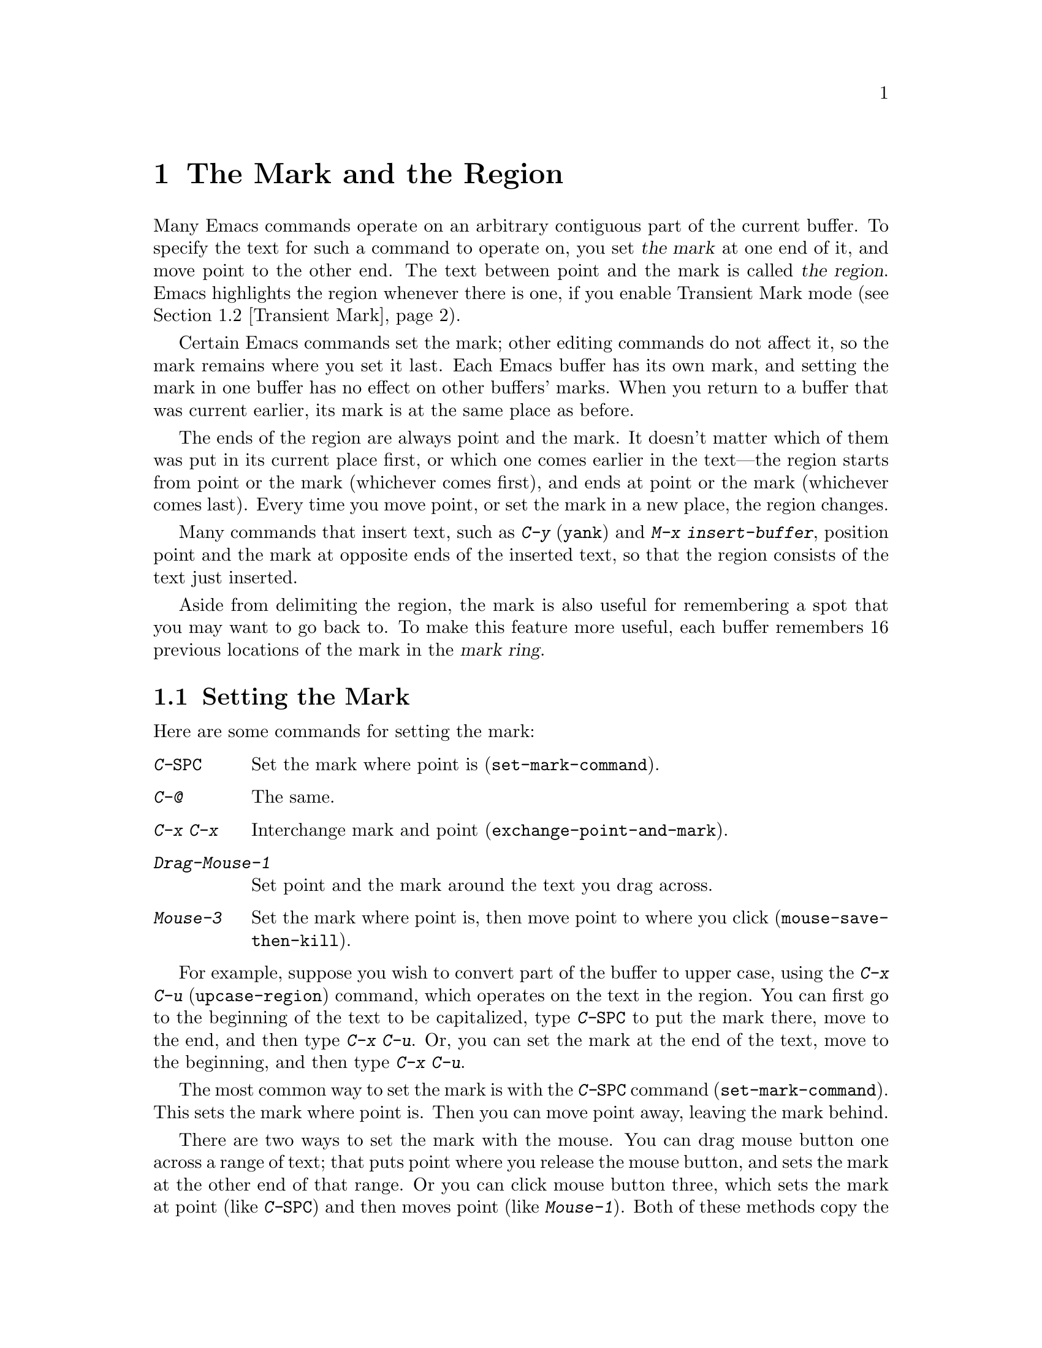 @c This is part of the Emacs manual.
@c Copyright (C) 1985,86,87,93,94,95,1997,2001 Free Software Foundation, Inc.
@c See file emacs.texi for copying conditions.
@node Mark, Killing, Help, Top
@chapter The Mark and the Region
@cindex mark
@cindex setting a mark
@cindex region

  Many Emacs commands operate on an arbitrary contiguous part of the
current buffer.  To specify the text for such a command to operate on,
you set @dfn{the mark} at one end of it, and move point to the other
end.  The text between point and the mark is called @dfn{the region}.
Emacs highlights the region whenever there is one, if you enable
Transient Mark mode (@pxref{Transient Mark}).

  Certain Emacs commands set the mark; other editing commands do not
affect it, so the mark remains where you set it last.  Each Emacs
buffer has its own mark, and setting the mark in one buffer has no
effect on other buffers' marks.  When you return to a buffer that was
current earlier, its mark is at the same place as before.

  The ends of the region are always point and the mark.  It doesn't
matter which of them was put in its current place first, or which one
comes earlier in the text---the region starts from point or the mark
(whichever comes first), and ends at point or the mark (whichever
comes last).  Every time you move point, or set the mark in a new
place, the region changes.

  Many commands that insert text, such as @kbd{C-y} (@code{yank}) and
@kbd{M-x insert-buffer}, position point and the mark at opposite ends
of the inserted text, so that the region consists of the text just
inserted.

  Aside from delimiting the region, the mark is also useful for
remembering a spot that you may want to go back to.  To make this
feature more useful, each buffer remembers 16 previous locations of the
mark in the @dfn{mark ring}.

@menu
* Setting Mark::	Commands to set the mark.
* Transient Mark::	How to make Emacs highlight the region--
			  when there is one.
* Using Region::	Summary of ways to operate on contents of the region.
* Marking Objects::	Commands to put region around textual units.
* Mark Ring::   	Previous mark positions saved so you can go back there.
* Global Mark Ring::    Previous mark positions in various buffers.
@end menu

@node Setting Mark
@section Setting the Mark

  Here are some commands for setting the mark:

@table @kbd
@item C-@key{SPC}
Set the mark where point is (@code{set-mark-command}).
@item C-@@
The same.
@item C-x C-x
Interchange mark and point (@code{exchange-point-and-mark}).
@item Drag-Mouse-1
Set point and the mark around the text you drag across.
@item Mouse-3
Set the mark where point is, then move point to where you click
(@code{mouse-save-then-kill}).
@end table

  For example, suppose you wish to convert part of the buffer to
upper case, using the @kbd{C-x C-u} (@code{upcase-region}) command,
which operates on the text in the region.  You can first go to the
beginning of the text to be capitalized, type @kbd{C-@key{SPC}} to put
the mark there, move to the end, and then type @kbd{C-x C-u}.  Or, you
can set the mark at the end of the text, move to the beginning, and then
type @kbd{C-x C-u}.

@kindex C-SPC
@findex set-mark-command
  The most common way to set the mark is with the @kbd{C-@key{SPC}} command
(@code{set-mark-command}).  This sets the mark where point is.  Then you
can move point away, leaving the mark behind.

  There are two ways to set the mark with the mouse.  You can drag mouse
button one across a range of text; that puts point where you release the
mouse button, and sets the mark at the other end of that range.  Or you
can click mouse button three, which sets the mark at point (like
@kbd{C-@key{SPC}}) and then moves point (like @kbd{Mouse-1}).  Both of
these methods copy the region into the kill ring in addition to setting
the mark; that gives behavior consistent with other window-driven
applications, but if you don't want to modify the kill ring, you must
use keyboard commands to set the mark.  @xref{Mouse Commands}.

@kindex C-x C-x
@findex exchange-point-and-mark
  Ordinary terminals have only one cursor, so there is no way for Emacs
to show you where the mark is located.  You have to remember.  The usual
solution to this problem is to set the mark and then use it soon, before
you forget where it is.  Alternatively, you can see where the mark is
with the command @kbd{C-x C-x} (@code{exchange-point-and-mark}) which
puts the mark where point was and point where the mark was.  The extent
of the region is unchanged, but the cursor and point are now at the
previous position of the mark.  In Transient Mark mode, this command
reactivates the mark.

  @kbd{C-x C-x} is also useful when you are satisfied with the position
of point but want to move the other end of the region (where the mark
is); do @kbd{C-x C-x} to put point at that end of the region, and then
move it.  Using @kbd{C-x C-x} a second time, if necessary, puts the mark at
the new position with point back at its original position.

  For more facilities that allow you to go to previously set marks, see
@ref{Mark Ring}.

@kindex C-@@
  There is no such character as @kbd{C-@key{SPC}} in ASCII; when you
type @key{SPC} while holding down @key{CTRL}, what you get on most
ordinary terminals is the character @kbd{C-@@}.  This key is actually
bound to @code{set-mark-command}.  But unless you are unlucky enough to
have a terminal where typing @kbd{C-@key{SPC}} does not produce
@kbd{C-@@}, you might as well think of this character as
@kbd{C-@key{SPC}}.  Under X, @kbd{C-@key{SPC}} is actually a distinct
character, but its binding is still @code{set-mark-command}.

@node Transient Mark
@section Transient Mark Mode
@cindex mode, Transient Mark
@cindex Transient Mark mode
@cindex highlighting region
@cindex region highlighting

  On a terminal that supports colors, Emacs can highlight the current
region.  But normally it does not.  Why not?

  Highlighting the region whenever it exists would not be desirable in
Emacs, because once you have set a mark, there is @emph{always} a
region (in that buffer).  And highlighting the region all the time
would be a nuisance.  So normally Emacs highlights the region only
immediately after you have selected one with the mouse.

  You can turn on region highlighting by enabling Transient Mark mode.
This is a more rigid mode of operation in which the region ``lasts''
only temporarily, so you must set up a region for each command that uses
one.  In Transient Mark mode, most of the time there is no region;
therefore, highlighting the region when it exists is useful and
not annoying.

@findex transient-mark-mode
  To enable Transient Mark mode, type @kbd{M-x transient-mark-mode}.
This command toggles the mode, so you can repeat the command to turn off
the mode.

  Here are the details of Transient Mark mode:

@itemize @bullet
@item
To set the mark, type @kbd{C-@key{SPC}} (@code{set-mark-command}).
This makes the mark active and thus begins highlighting of the region.
As you move point, you will see the highlighted region grow and
shrink.

@item 
The mouse commands for specifying the mark also make it active.  So do
keyboard commands whose purpose is to specify a region, including
@kbd{M-@@}, @kbd{C-M-@@}, @kbd{M-h}, @kbd{C-M-h}, @kbd{C-x C-p}, and
@kbd{C-x h}.

@item
When the mark is active, you can execute commands that operate on the
region, such as killing, indenting, or writing to a file.

@item
Any change to the buffer, such as inserting or deleting a character,
deactivates the mark.  This means any subsequent command that operates
on a region will get an error and refuse to operate.  You can make the
region active again by typing @kbd{C-x C-x}.

@item
Commands like @kbd{M->} and @kbd{C-s}, that ``leave the mark behind'' in
addition to some other primary purpose, do not activate the new mark.
You can activate the new region by executing @kbd{C-x C-x}
(@code{exchange-point-and-mark}).

@item
@kbd{C-s} when the mark is active does not alter the mark.

@item
Quitting with @kbd{C-g} deactivates the mark.

@item
Some commands operate on the region whenever it is active.  For
instance, @kbd{C-x u} in Transient Mark mode operates on the region
when there is a region.  Outside Transient Mark mode, you must type
@kbd{C-u C-x u} if you want it to operate on the region.
@xref{Undo}.   Other commands that act this way are identified
in their own documentation.
@end itemize

  The highlighting of the region uses the @code{region} face; you can
customize the appearance of the highlighted region by changing this
face.  @xref{Face Customization}.

@vindex highlight-nonselected-windows
  When multiple windows show the same buffer, they can have different
regions, because they can have different values of point (though they
all share one common mark position).  Ordinarily, only the selected
window highlights its region (@pxref{Windows}).  However, if the
variable @code{highlight-nonselected-windows} is non-@code{nil}, then
each window highlights its own region (provided that Transient Mark mode
is enabled and the mark in the window's buffer is active).

  When Transient Mark mode is not enabled, every command that sets the
mark also activates it, and nothing ever deactivates it.

@vindex mark-even-if-inactive
  If the variable @code{mark-even-if-inactive} is non-@code{nil} in
Transient Mark mode, then commands can use the mark and the region
even when it is inactive.  Region highlighting appears and disappears 
just as it normally does in Transient Mark mode, but the mark doesn't
really go away when the highlighting disappears.

@cindex Zmacs mode
  Transient Mark mode is also sometimes known as ``Zmacs mode''
because the Zmacs editor on the MIT Lisp Machine handled the mark in a
similar way.

@node Using Region
@section Operating on the Region

@cindex operations on a marked region
  Once you have a region and the mark is active, here are some of the
ways you can operate on the region:

@itemize @bullet
@item
Kill it with @kbd{C-w} (@pxref{Killing}).
@item
Save it in a register with @kbd{C-x r s} (@pxref{Registers}).
@item
Save it in a buffer or a file (@pxref{Accumulating Text}).
@item
Convert case with @kbd{C-x C-l} or @kbd{C-x C-u} (@pxref{Case}).
@item
Indent it with @kbd{C-x @key{TAB}} or @kbd{C-M-\} (@pxref{Indentation}).
@item
Fill it as text with @kbd{M-x fill-region} (@pxref{Filling}).
@item
Print hardcopy with @kbd{M-x print-region} (@pxref{Hardcopy}).
@item
Evaluate it as Lisp code with @kbd{M-x eval-region} (@pxref{Lisp Eval}).
@end itemize

  Most commands that operate on the text in the region have the word
@code{region} in their names.

@node Marking Objects
@section Commands to Mark Textual Objects

@cindex marking sections of text
  Here are the commands for placing point and the mark around a textual
object such as a word, list, paragraph or page.

@table @kbd
@item M-@@
Set mark after end of next word (@code{mark-word}).  This command and
the following one do not move point.
@item C-M-@@
Set mark after end of following balanced expression (@code{mark-sexp}).
@item M-h
Put region around current paragraph (@code{mark-paragraph}).
@item C-M-h
Put region around current defun (@code{mark-defun}).
@item C-x h
Put region around the entire buffer (@code{mark-whole-buffer}).
@item C-x C-p
Put region around current page (@code{mark-page}).
@end table

@kbd{M-@@} (@code{mark-word}) puts the mark at the end of the next
word, while @kbd{C-M-@@} (@code{mark-sexp}) puts it at the end of the
next balanced expression (@pxref{Expressions}).  These commands handle
arguments just like @kbd{M-f} and @kbd{C-M-f}.

@kindex C-x h
@findex mark-whole-buffer
   Other commands set both point and mark, to delimit an object in the
buffer.  For example, @kbd{M-h} (@code{mark-paragraph}) moves point to
the beginning of the paragraph that surrounds or follows point, and
puts the mark at the end of that paragraph (@pxref{Paragraphs}).  It
prepares the region so you can indent, case-convert, or kill a whole
paragraph.  With prefix argument, if the argument's value is positive,
@kbd{M-h} marks that many paragraphs, the paragraph surrounding point
plus some following paragraphs.  If the prefix argument is negative,
@kbd{M-h} also marks that many paragraphs, but the preceding ones
instead of the following.  (With a positive argument, point is put
at the beginning and mark at end, with a negative argument, point is
at end and mark at the beginning.)

  @kbd{C-M-h} (@code{mark-defun}) similarly puts point before, and the
mark after, the current (or following) major top-level definition, or
defun (@pxref{Moving by Defuns}).  @kbd{C-x C-p} (@code{mark-page})
puts point before the current page, and mark at the end
(@pxref{Pages}).  The mark goes after the terminating page delimiter
(to include it in the region), while point goes after the preceding
page delimiter (to exclude it).  A numeric argument specifies a later
page (if positive) or an earlier page (if negative) instead of the
current page.

  Finally, @kbd{C-x h} (@code{mark-whole-buffer}) sets up the entire
buffer as the region, by putting point at the beginning and the mark at
the end.

  In Transient Mark mode, all of these commands activate the mark.

@node Mark Ring
@section The Mark Ring

@kindex C-u C-SPC
@cindex mark ring
@kindex C-u C-@@
  Aside from delimiting the region, the mark is also useful for
remembering a spot that you may want to go back to.  To make this
feature more useful, each buffer remembers 16 previous locations of the
mark, in the @dfn{mark ring}.  Commands that set the mark also push the
old mark onto this ring.  To return to a marked location, use @kbd{C-u
C-@key{SPC}} (or @kbd{C-u C-@@}); this is the command
@code{set-mark-command} given a numeric argument.  It moves point to
where the mark was, and restores the mark from the ring of former
marks.  Thus, repeated use of this command moves point to all of the old
marks on the ring, one by one.  The mark positions you move through in
this way are not lost; they go to the end of the ring.

  Each buffer has its own mark ring.  All editing commands use the current
buffer's mark ring.  In particular, @kbd{C-u C-@key{SPC}} always stays in
the same buffer.

  Many commands that can move long distances, such as @kbd{M-<}
(@code{beginning-of-buffer}), start by setting the mark and saving the
old mark on the mark ring.  This is to make it easier for you to move
back later.  Searches set the mark if they move point.  You can tell
when a command sets the mark because it displays @samp{Mark set} in the
echo area.

  If you want to move back to the same place over and over, the mark
ring may not be convenient enough.  If so, you can record the position
in a register for later retrieval (@pxref{RegPos,, Saving Positions in
Registers}).

@vindex mark-ring-max
  The variable @code{mark-ring-max} specifies the maximum number of
entries to keep in the mark ring.  If that many entries exist and
another one is pushed, the earliest one in the list is discarded.  Repeating
@kbd{C-u C-@key{SPC}} cycles through the positions currently in the
ring.

@vindex mark-ring
  The variable @code{mark-ring} holds the mark ring itself, as a list of
marker objects, with the most recent first.  This variable is local in
every buffer.

@node Global Mark Ring
@section The Global Mark Ring
@cindex global mark ring

  In addition to the ordinary mark ring that belongs to each buffer,
Emacs has a single @dfn{global mark ring}.  It records a sequence of
buffers in which you have recently set the mark, so you can go back
to those buffers.

  Setting the mark always makes an entry on the current buffer's mark
ring.  If you have switched buffers since the previous mark setting, the
new mark position makes an entry on the global mark ring also.  The
result is that the global mark ring records a sequence of buffers that
you have been in, and, for each buffer, a place where you set the mark.

@kindex C-x C-@key{SPC}
@findex pop-global-mark
  The command @kbd{C-x C-@key{SPC}} (@code{pop-global-mark}) jumps to
the buffer and position of the latest entry in the global ring.  It also
rotates the ring, so that successive uses of @kbd{C-x C-@key{SPC}} take
you to earlier and earlier buffers.


